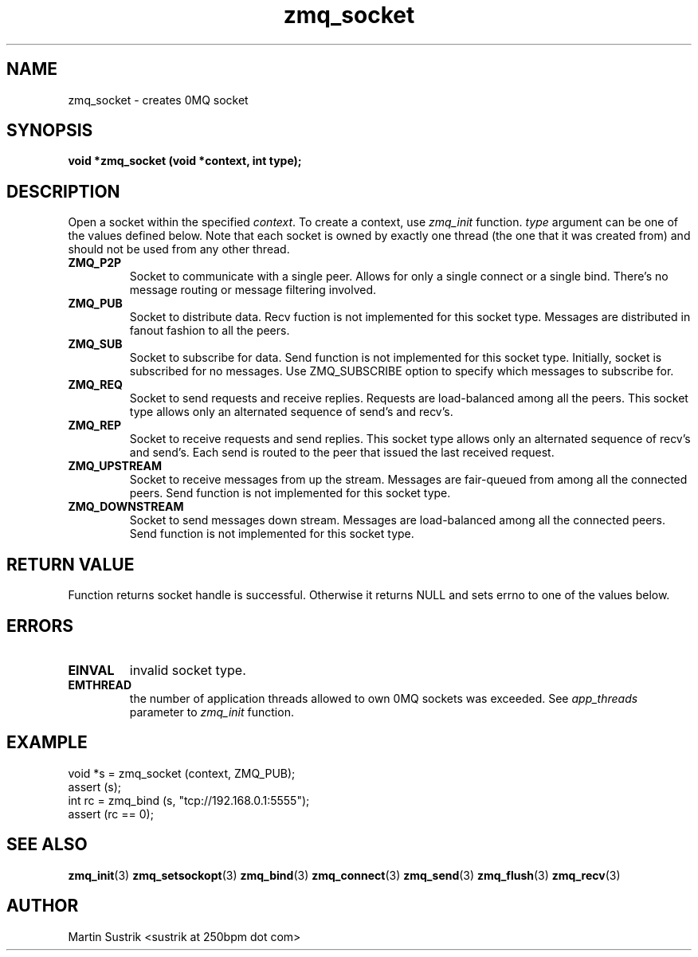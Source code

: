 .TH zmq_socket 3 "" "(c)2007-2009 FastMQ Inc." "0MQ User Manuals"
.SH NAME
zmq_socket \- creates 0MQ socket
.SH SYNOPSIS
.B void *zmq_socket (void *context, int type);
.SH DESCRIPTION
Open a socket within the specified
.IR context .
To create a context, use
.IR zmq_init
function.
.IR type
argument can be one of the values defined below. Note that each socket is owned
by exactly one thread (the one that it was created from) and should not be used
from any other thread.

.IP "\fBZMQ_P2P\fP"
Socket to communicate with a single peer. Allows for only a single connect or a
single bind. There's no message routing or message filtering involved.

.IP "\fBZMQ_PUB\fP"
Socket to distribute data. Recv fuction is not implemented for this socket
type. Messages are distributed in fanout fashion to all the peers.

.IP "\fBZMQ_SUB\fP"
Socket to subscribe for data. Send function is not implemented for this
socket type. Initially, socket is subscribed for no messages. Use ZMQ_SUBSCRIBE
option to specify which messages to subscribe for.

.IP "\fBZMQ_REQ\fP"
Socket to send requests and receive replies. Requests are load-balanced among
all the peers. This socket type allows only an alternated sequence of
send's and recv's.

.IP "\fBZMQ_REP\fP"
Socket to receive requests and send replies. This socket type allows
only an alternated sequence of recv's and send's. Each send is routed to
the peer that issued the last received request.

.IP "\fBZMQ_UPSTREAM\fP"
Socket to receive messages from up the stream. Messages are fair-queued
from among all the connected peers. Send function is not implemented for
this socket type. 

.IP "\fBZMQ_DOWNSTREAM\fP"
Socket to send messages down stream. Messages are load-balanced among all the
connected peers. Send function is not implemented for this socket type. 

.SH RETURN VALUE
Function returns socket handle is successful. Otherwise it returns NULL and
sets errno to one of the values below.
.SH ERRORS
.IP "\fBEINVAL\fP"
invalid socket type.
.IP "\fBEMTHREAD\fP"
the number of application threads allowed to own 0MQ sockets was exceeded. See
.IR app_threads
parameter to
.IR zmq_init
function.
.SH EXAMPLE
.nf
void *s = zmq_socket (context, ZMQ_PUB);
assert (s);
int rc = zmq_bind (s, "tcp://192.168.0.1:5555");
assert (rc == 0);
.fi
.SH SEE ALSO
.BR zmq_init (3)
.BR zmq_setsockopt (3)
.BR zmq_bind (3)
.BR zmq_connect (3)
.BR zmq_send (3)
.BR zmq_flush (3)
.BR zmq_recv (3)
.SH AUTHOR
Martin Sustrik <sustrik at 250bpm dot com>

